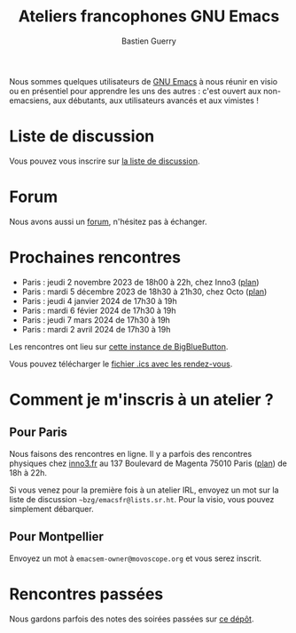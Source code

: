 #+title: Ateliers francophones GNU Emacs
#+author: Bastien Guerry
#+options: toc:nil html-preamble:nil html-postamble:nil num:nil html-style:nil
#+html_head: <link rel="stylesheet" type="text/css" href="index.css" />

Nous sommes quelques utilisateurs de [[https://www.gnu.org/software/emacs/][GNU Emacs]] à nous réunir en visio
ou en présentiel pour apprendre les uns des autres : c'est ouvert aux
non-emacsiens, aux débutants, aux utilisateurs avancés et aux
vimistes !

* Liste de discussion

Vous pouvez vous inscrire sur [[https://lists.sr.ht/~bzg/emacsfr][la liste de discussion]].

* Forum

Nous avons aussi un [[https://emacs.gnu.re][forum]], n'hésitez pas à échanger.

* Prochaines rencontres

- Paris : jeudi 2 novembre 2023 de 18h00 à 22h, chez Inno3 ([[http://www.openstreetmap.org/#map=16/48.8818/2.3514][plan]])
- Paris : mardi 5 décembre 2023 de 18h30 à 21h30, chez Octo ([[https://osm.org/go/0BPIgMrGE?node=9115352589][plan]])
- Paris : jeudi 4 janvier 2024 de 17h30 à 19h
- Paris : mardi 6 févier 2024 de 17h30 à 19h
- Paris : jeudi 7 mars 2024 de 17h30 à 19h
- Paris : mardi 2 avril 2024 de 17h30 à 19h

Les rencontres ont lieu sur [[https://bbb.emacsverse.org/b/leo-mqk-ncb-tbr][cette instance de BigBlueButton]].

Vous pouvez télécharger le [[./emacs-paris-meetups.ics][fichier .ics avec les rendez-vous]].

* Comment je m'inscris à un atelier ?

** Pour Paris

Nous faisons des rencontres en ligne.  Il y a parfois des rencontres
physiques chez [[http://inno3.fr][inno3.fr]] au 137 Boulevard de Magenta 75010 Paris ([[http://www.openstreetmap.org/#map=16/48.8818/2.3514][plan]])
de 18h à 22h.

Si vous venez pour la première fois à un atelier IRL, envoyez un mot
sur la liste de discussion =~bzg/emacsfr@lists.sr.ht=.  Pour la visio,
vous pouvez simplement débarquer.

** Pour Montpellier

Envoyez un mot à =emacsem-owner@movoscope.org= et vous serez inscrit.

* Rencontres passées

Nous gardons parfois des notes des soirées passées sur [[https://gitlab.com/bzg2/emacsparis/blob/master/README.org][ce dépôt]].

